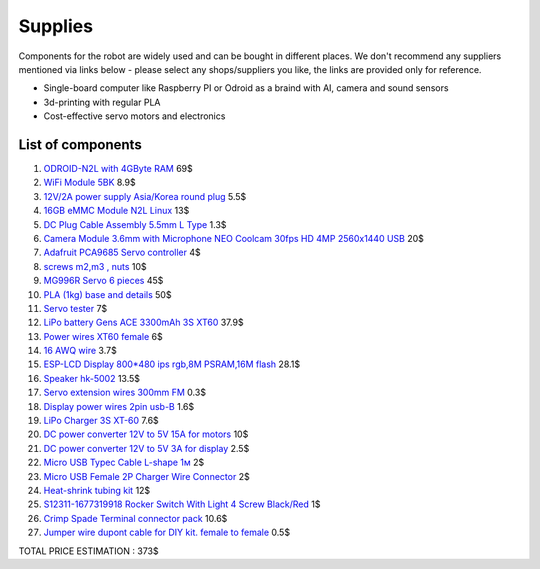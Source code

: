 Supplies
========

Components for the robot are widely used and can be bought in different places.
We don't recommend any suppliers mentioned via links below - please select any shops/suppliers you like,
the links are provided only for reference.

* Single-board computer like Raspberry PI or Odroid as a braind with AI, camera and sound sensors
* 3d-printing with regular PLA
* Cost-effective servo motors and electronics

List of components
------------------

.. image:: images/BOM1.jpg

#. `ODROID-N2L with 4GByte RAM <https://www.hardkernel.com/shop/odroid-n2l-with-4gbyte-ram/>`_ 69$
#. `WiFi Module 5BK <https://www.hardkernel.com/shop/wifi-module-5bk/>`_ 8.9$
#. `12V/2A power supply Asia/Korea round plug <https://www.hardkernel.com/shop/12v-2a-power-supply-asia-korea-round-plug/>`_ 5.5$
#. `16GB eMMC Module N2L Linux <https://www.hardkernel.com/shop/16gb-emmc-module-n2l-linux/>`_ 13$
#. `DC Plug Cable Assembly 5.5mm L Type <https://www.hardkernel.com/shop/dc-plug-cable-assembly-5-5mm-l-type/>`_ 1.3$
#. `Camera Module 3.6mm with Microphone NEO Coolcam 30fps HD 4MP 2560x1440 USB <https://a.aliexpress.com/_EGyLnnt>`_ 20$
#. `Adafruit PCA9685 Servo controller <https://www.aliexpress.com/item/32466332558.html>`_ 4$
#. `screws m2,m3 , nuts <https://www.aliexpress.com/item/32801531985.html>`_ 10$
#. `MG996R Servo 6 pieces <https://www.aliexpress.com/item/4000417528570.html>`_ 45$
#. `PLA (1kg) base and details <https://a.aliexpress.com/_mrTfJzM>`_ 50$
#. `Servo tester <https://a.aliexpress.com/_mLtn8Ea>`_ 7$
#. `LiPo battery Gens ACE 3300mAh 3S XT60 <https://www.aliexpress.com/item/1005003720800196.html>`_ 37.9$
#. `Power wires XT60 female <https://www.aliexpress.com/item/1005005297368178.html>`_ 6$
#. `16 AWQ wire <https://www.aliexpress.com/item/1005001876813940.html>`_ 3.7$
#. `ESP-LCD Display 800*480 ips rgb,8M PSRAM,16M flash <https://www.aliexpress.com/item/1005004788147691.html>`_ 28.1$
#. `Speaker hk-5002 <https://a.aliexpress.com/_EwVoRaH>`_ 13.5$
#. `Servo extension wires 300mm FM <https://www.aliexpress.com/item/4001293611208.html>`_ 0.3$ 
#. `Display power wires 2pin usb-B <https://www.aliexpress.com/item/1005005005072094.html>`_ 1.6$
#. `LiPo Charger 3S XT-60 <https://www.aliexpress.com/item/1005003986195734.html>`_ 7.6$
#. `DC power converter 12V to 5V 15A for motors <https://www.aliexpress.com/item/1005003324739838.html>`_ 10$
#. `DC power converter 12V to 5V 3A for display <https://www.aliexpress.com/item/33011470040.html>`_ 2.5$
#. `Micro USB Typec Cable L-shape 1м <https://www.aliexpress.com/item/1005003132076690.html>`_ 2$
#. `Micro USB Female 2P Charger Wire Connector <https://www.aliexpress.com/item/1005005904505797.html>`_ 2$
#. `Heat-shrink tubing kit <https://a.aliexpress.com/_EvesYej>`_ 12$
#. `S12311-1677319918 Rocker Switch With Light 4 Screw Black/Red <https://www.setel.com.tr/En//details/1006/1082/s12311-1677319918-4-vidali-genis-isikli-anahtar-siyahkirmizi-o-i>`_ 1$
#. `Crimp Spade Terminal connector pack <https://www.aliexpress.com/item/1005003611683326.html>`_ 10.6$
#. `Jumper wire dupont cable for DIY kit. female to female <https://www.aliexpress.com/item/4000203371860.html>`_ 0.5$

TOTAL PRICE ESTIMATION : 373$

